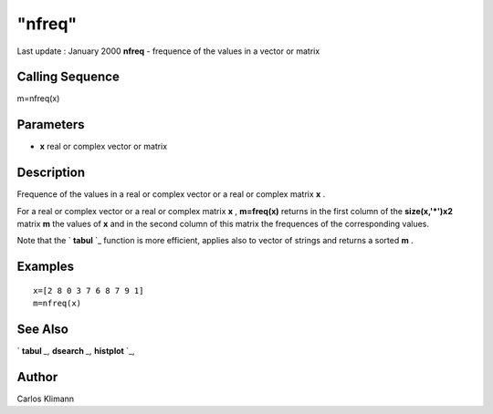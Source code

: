 ====
"nfreq"
====

Last update : January 2000
**nfreq** - frequence of the values in a vector or matrix



Calling Sequence
~~~~~~~~~~~~~~~~

m=nfreq(x)




Parameters
~~~~~~~~~~


+ **x** real or complex vector or matrix




Description
~~~~~~~~~~~

Frequence of the values in a real or complex vector or a real or
complex matrix **x** .

For a real or complex vector or a real or complex matrix **x** ,
**m=freq(x)** returns in the first column of the **size(x,'*')x2**
matrix **m** the values of **x** and in the second column of this
matrix the frequences of the corresponding values.

Note that the ` **tabul** `_ function is more efficient, applies also
to vector of strings and returns a sorted **m** .



Examples
~~~~~~~~


::

    
    
    x=[2 8 0 3 7 6 8 7 9 1]
    m=nfreq(x)
     
      




See Also
~~~~~~~~

` **tabul** `_,` **dsearch** `_,` **histplot** `_,



Author
~~~~~~

Carlos Klimann

.. _
      : ://./statistics/tabul.htm
.. _
      : ://./statistics/../graphics/histplot.htm
.. _
      : ://./statistics/../elementary/dsearch.htm



